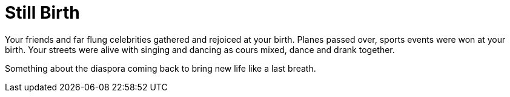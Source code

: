 = Still Birth

Your friends and far flung celebrities gathered and rejoiced at your birth.
Planes passed over, sports events were won at your birth. Your streets were alive with singing and dancing as cours mixed, dance and drank together.


Something about the diaspora coming back to bring new life like a last breath.

